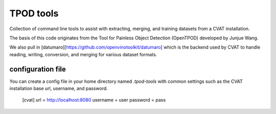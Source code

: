 TPOD tools
==========

Collection of command line tools to assist with extracting, merging, and
training datasets from a CVAT installation.

The basis of this code originates from the Tool for Painless Object Detection
(OpenTPOD) developed by Junjue Wang.

We also pull in [datumaro][https://github.com/openvinotoolkit/datumaro] which
is the backend used by CVAT to handle reading, writing, conversion, and merging
for various dataset formats.


configuration file
------------------

You can create a config file in your home directory named `.tpod-tools` with
common settings such as the CVAT installation base url, username, and password.

    [cvat]
    url = http://localhost:8080
    username = user
    password = pass

